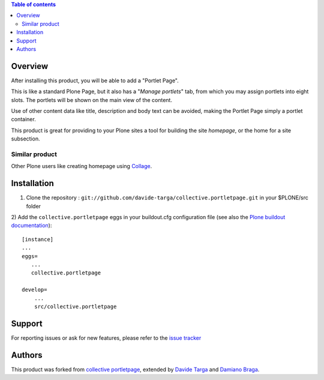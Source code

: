 .. contents:: **Table of contents**

Overview
========

After installing this product, you will be able to add a "Portlet Page".

This is like a standard Plone Page, but it also has a "*Manage portlets*" tab, from
which you may assign portlets into eight slots. The portlets will be shown on the main
view of the content.

.. image:: https://github.com/davide-targa/github_images/blob/master/collective.portletpage/edit.png
   :alt: Managing content's portlets

Use of other content data like title, description and body text can be avoided, making the Portlet
Page simply a portlet container.

This product is great for providing to your Plone sites a tool for building the site *homepage*,
or the home for a site subsection.

.. image:: https://github.com/davide-targa/github_images/blob/master/collective.portletpage/result.png
   :alt: Example of the user view

Similar product
---------------

Other Plone users like creating homepage using `Collage`__.

__ http://plone.org/products/collage

Installation
============

1) Clone the repository : ``git://github.com/davide-targa/collective.portletpage.git`` in your $PLONE/src folder

2) 
Add the ``collective.portletpage`` eggs in your buildout.cfg configuration file
(see also the `Plone buildout documentation`__)::

    [instance]
    ...
    eggs=
       ...
       collective.portletpage

    develop= 
    	...
    	src/collective.portletpage


__ http://plone.org/documentation/manual/developer-manual/managing-projects-with-buildout/packages-products-and-eggs

Support
=======

For reporting issues or ask for new features, please refer to the `issue tracker`__

__ https://github.com/davide-targa/collective.portletpage/issues

Authors
=======

This product was forked from `collective portletpage`__, extended by `Davide Targa`__ and `Damiano Braga`__.

__ https://github.com/collective/collective.portletpage
__ https://github.com/davide-targa
__ https://github.com/dbraga